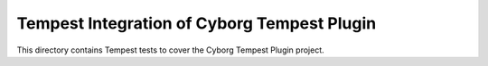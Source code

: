 ===============================================
Tempest Integration of Cyborg Tempest Plugin
===============================================

This directory contains Tempest tests to cover the Cyborg Tempest Plugin project.

